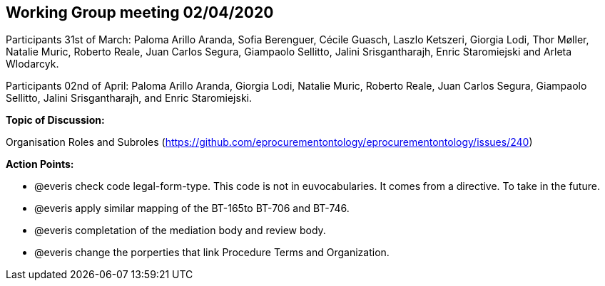 == Working Group meeting 02/04/2020

Participants 31st of March: Paloma Arillo Aranda, Sofia Berenguer, Cécile Guasch, Laszlo Ketszeri, Giorgia Lodi, Thor Møller, Natalie Muric, Roberto Reale, Juan Carlos Segura, Giampaolo Sellitto, Jalini Srisgantharajh, Enric Staromiejski and Arleta Wlodarcyk.

Participants 02nd of April: Paloma Arillo Aranda, Giorgia Lodi, Natalie Muric, Roberto Reale, Juan Carlos Segura, Giampaolo Sellitto, Jalini Srisgantharajh, and Enric Staromiejski.

**Topic of Discussion: **

Organisation Roles and Subroles (https://github.com/eprocurementontology/eprocurementontology/issues/240)

*Action Points:*

- @everis check code legal-form-type. This code is not in euvocabularies. It comes from a directive. To take in the future.
- @everis apply similar mapping of the BT-165to BT-706 and BT-746.
- @everis completation of the mediation body and review body.
- @everis change the porperties that link Procedure Terms and Organization.
